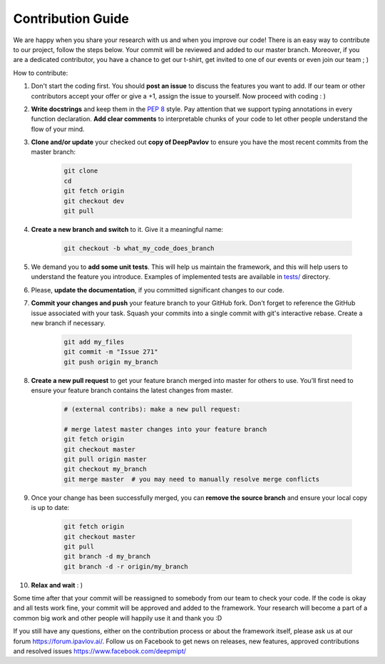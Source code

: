 
Contribution Guide
=====================

We are happy when you share your research with us and when you improve our
code! There is an easy way to contribute to our project, follow the steps
below. Your commit will be reviewed and added to our master branch. Moreover,
if you are a dedicated contributor, you have a chance to get our t-shirt,
get invited to one of our events or even join our team ; )

How to contribute:

#. Don't start the coding first. You should **post an issue** to discuss the features
   you want to add. If our team or other contributors accept your offer
   or give a +1, assign the issue to yourself. Now proceed with coding : )

#. **Write docstrings** and keep them in the
   `PEP 8 <http://google.github.io/styleguide/pyguide.html#381-docstrings>`_ style.
   Pay attention that we support typing annotations in every function declaration.
   **Add clear comments** to interpretable chunks of your code to let other people
   understand the flow of your mind.

#. **Clone and/or update** your checked out **copy of DeepPavlov** to ensure
   you have the most recent commits from the master branch:

    .. code:: bash

        git clone 
        cd 
        git fetch origin
        git checkout dev
        git pull

#. **Create a new branch and switch** to it. Give it a meaningful name:

    .. code:: bash

        git checkout -b what_my_code_does_branch

#. We demand you to **add some unit tests**. This will help us maintain the
   framework, and this will help users to understand the feature you introduce.
   Examples of implemented tests are available in `tests/
   <https://github.com/deepmipt/DeepPavlov/tree/docs/quick-start/tests>`_
   directory.

#. Please, **update the documentation**, if you committed significant changes
   to our code. 

#. **Commit your changes and push** your feature branch to your GitHub fork.
   Don't forget to reference the GitHub issue associated with your task.
   Squash your commits into a single commit with git's interactive rebase.
   Create a new branch if necessary.

    .. code:: bash

        git add my_files
        git commit -m "Issue 271"
        git push origin my_branch

#. **Create a new pull request** to get your feature branch merged into master
   for others to use. You’ll first need to ensure your feature branch contains
   the latest changes from master. 

    .. code:: bash

        # (external contribs): make a new pull request:

        # merge latest master changes into your feature branch
        git fetch origin
        git checkout master
        git pull origin master
        git checkout my_branch
        git merge master  # you may need to manually resolve merge conflicts

#. Once your change has been successfully merged, you can **remove the source
   branch** and ensure your local copy is up to date:

    .. code:: bash

        git fetch origin
        git checkout master
        git pull
        git branch -d my_branch
        git branch -d -r origin/my_branch

#. **Relax and wait** : )

Some time after that your commit will be reassigned to somebody from our team
to check your code. 
If the code is okay and all tests work fine, your commit will be approved and
added to the framework. Your research will become a part of a common big work
and other people will happily use it and thank you :D 

If you still have any questions, either on the contribution process or about
the framework itself, please ask us at our forum `<https://forum.ipavlov.ai/>`_.
Follow us on Facebook to get news on releases, new features, approved
contributions and resolved issues `<https://www.facebook.com/deepmipt/>`_

